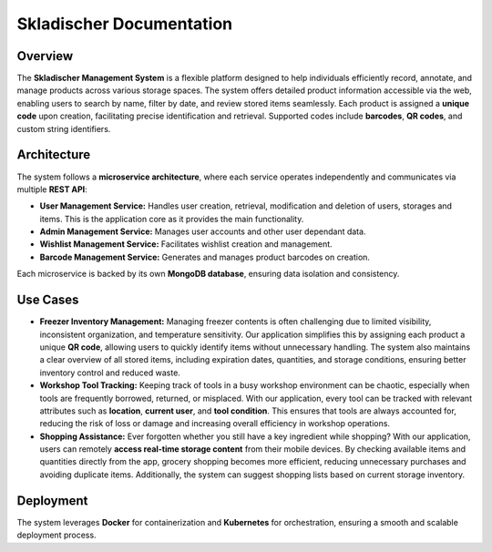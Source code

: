 .. Skladischer documentation master file, created by
   sphinx-quickstart on Wed Jan  8 02:49:51 2025.
   You can adapt this file completely to your liking, but it should at least
   contain the root `toctree` directive.

Skladischer Documentation
=========================

=================
Overview
=================
The **Skladischer Management System** is a flexible platform designed to help individuals efficiently record,
annotate, and manage products across various storage spaces. The system offers detailed product information
accessible via the web, enabling users to search by name, filter by date, and review stored items seamlessly.
Each product is assigned a **unique code** upon creation, facilitating precise identification and retrieval.
Supported codes include **barcodes**, **QR codes**, and custom string identifiers.

=================
Architecture
=================
The system follows a **microservice architecture**, where each service operates independently and
communicates via multiple **REST API**:

- **User Management Service:** Handles user creation, retrieval, modification and deletion of users, storages and items. This is the application core as it provides the main functionality.
- **Admin Management Service:** Manages user accounts and other user dependant data.
- **Wishlist Management Service:** Facilitates wishlist creation and management.
- **Barcode Management Service:** Generates and manages product barcodes on creation.

Each microservice is backed by its own **MongoDB database**, ensuring data isolation and consistency.

=================
Use Cases
=================
- **Freezer Inventory Management:** Managing freezer contents is often challenging due to limited visibility, inconsistent organization, and temperature sensitivity. Our application simplifies this by assigning each product a unique **QR code**, allowing users to quickly identify items without unnecessary handling. The system also maintains a clear overview of all stored items, including expiration dates, quantities, and storage conditions, ensuring better inventory control and reduced waste.

- **Workshop Tool Tracking:** Keeping track of tools in a busy workshop environment can be chaotic, especially when tools are frequently borrowed, returned, or misplaced. With our application, every tool can be tracked with relevant attributes such as **location**, **current user**, and **tool condition**. This ensures that tools are always accounted for, reducing the risk of loss or damage and increasing overall efficiency in workshop operations.

- **Shopping Assistance:** Ever forgotten whether you still have a key ingredient while shopping? With our application, users can remotely **access real-time storage content** from their mobile devices. By checking available items and quantities directly from the app, grocery shopping becomes more efficient, reducing unnecessary purchases and avoiding duplicate items. Additionally, the system can suggest shopping lists based on current storage inventory.

=================
Deployment
=================
The system leverages **Docker** for containerization and **Kubernetes** for orchestration,
ensuring a smooth and scalable deployment process.





